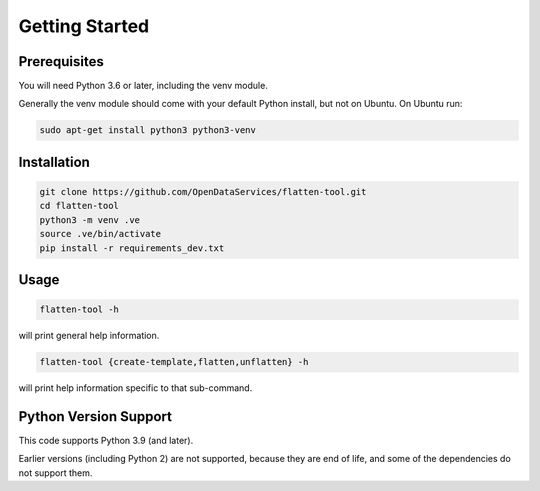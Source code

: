 Getting Started
===============

Prerequisites
-------------

You will need Python 3.6 or later, including the venv module.

Generally the venv module should come with your default Python install, but not on Ubuntu.  On Ubuntu run:

.. code-block:: bash

   sudo apt-get install python3 python3-venv

Installation
------------

.. code-block:: bash

    git clone https://github.com/OpenDataServices/flatten-tool.git
    cd flatten-tool
    python3 -m venv .ve
    source .ve/bin/activate
    pip install -r requirements_dev.txt

Usage
-----

.. code-block:: bash

    flatten-tool -h

will print general help information.

.. code-block:: bash

    flatten-tool {create-template,flatten,unflatten} -h

will print help information specific to that sub-command.

Python Version Support
----------------------

This code supports Python 3.9 (and later).

Earlier versions (including Python 2) are not supported, because they are
end of life, and some of the dependencies do not support them.

